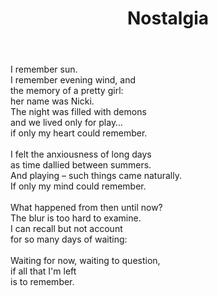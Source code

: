 :PROPERTIES:
:ID:       732F24EC-A6F3-40CE-991F-F91BF4960347
:SLUG:     nostalgia
:END:
#+filetags: :poetry:
#+title: Nostalgia

#+BEGIN_VERSE
I remember sun.
I remember evening wind, and
the memory of a pretty girl:
her name was Nicki.
The night was filled with demons
and we lived only for play...
if only my heart could remember.

I felt the anxiousness of long days
as time dallied between summers.
And playing -- such things came naturally.
If only my mind could remember.

What happened from then until now?
The blur is too hard to examine.
I can recall but not account
for so many days of waiting:

Waiting for now, waiting to question,
if all that I'm left
is to remember.
#+END_VERSE
